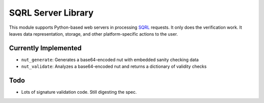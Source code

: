 SQRL Server Library
=======================

This module supports Python-based web servers in processing SQRL_ requests. It only does the verification work. It leaves data representation, storage, and other platform-specific actions to the user.

.. _SQRL: https://www.grc.com/sqrl/sqrl.htm

Currently Implemented
---------------------

* ``nut_generate``: Generates a base64-encoded nut with embedded sanity checking data
* ``nut_validate``: Analyzes a base64-encoded nut and returns a dictionary of validity checks

Todo
----

* Lots of signature validation code. Still digesting the spec.
